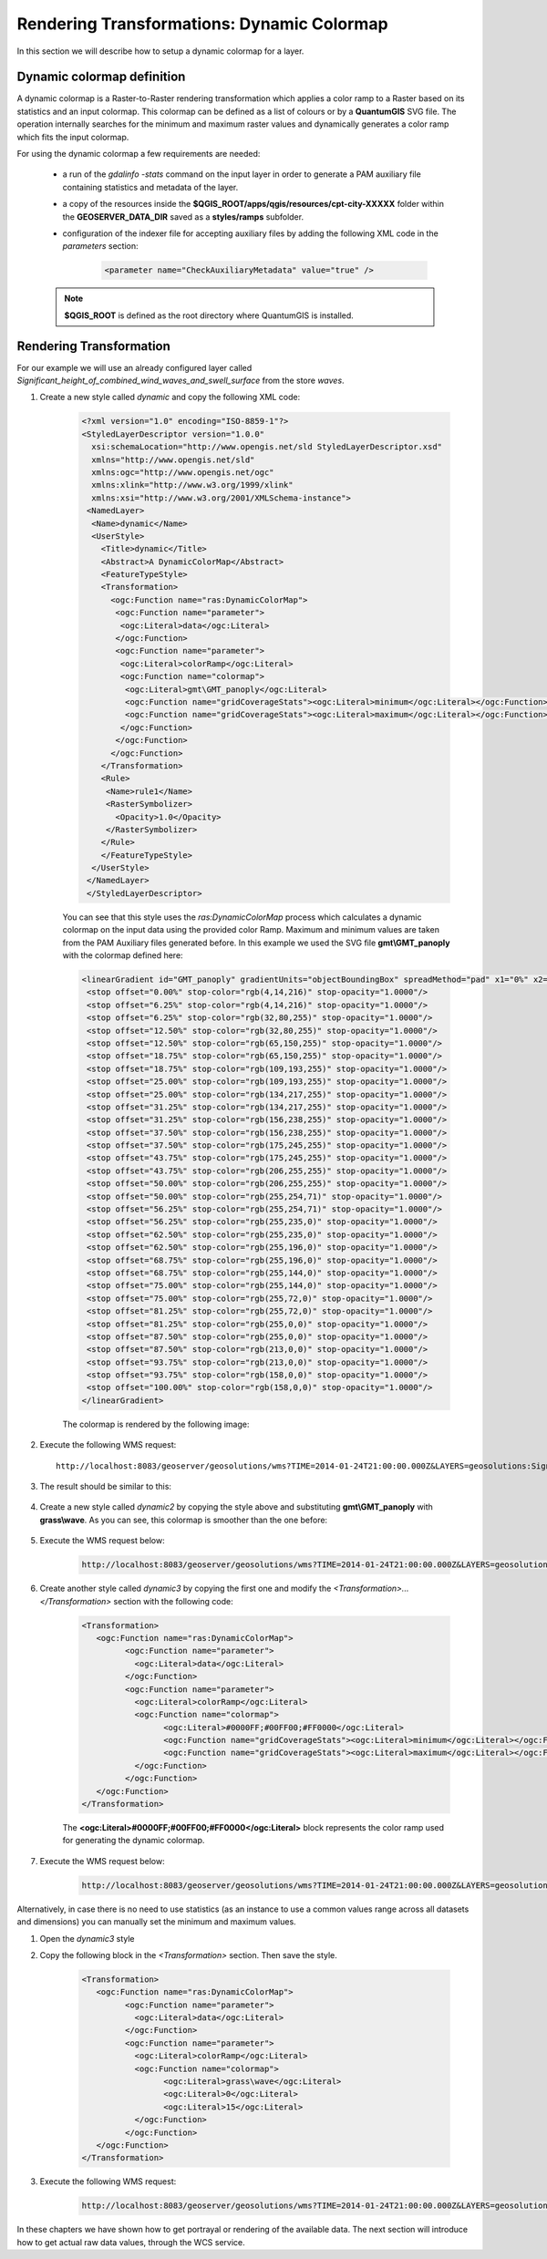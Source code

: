 .. module:: geoserver.colormap

.. _geoserver.colormap:

Rendering Transformations: Dynamic Colormap
===========================================
In this section we will describe how to setup a dynamic colormap for a layer. 

Dynamic colormap definition
-----------------------------

A dynamic colormap is a Raster-to-Raster rendering transformation which applies a color ramp to a Raster based on its statistics and 
an input colormap. This colormap can be defined as a list of colours or by a **QuantumGIS** SVG file. The operation internally
searches for the minimum and maximum raster values and dynamically generates a color ramp which fits the input colormap.

For using the dynamic colormap a few requirements are needed:

	* a run of the *gdalinfo -stats* command on the input layer in order to generate a PAM auxiliary file containing statistics and metadata of the layer. 
	* a copy of the resources inside the **$QGIS_ROOT/apps/qgis/resources/cpt-city-XXXXX** folder within the **GEOSERVER_DATA_DIR** saved as a **styles/ramps** subfolder.
	* configuration of the indexer file for accepting auxiliary files by adding the following XML code in the *parameters* section:
	
		.. code-block:: xml
		
			<parameter name="CheckAuxiliaryMetadata" value="true" />
	
	.. note:: **$QGIS_ROOT** is defined as the root directory where QuantumGIS is installed.

Rendering Transformation
------------------------

For our example we will use an already configured layer called *Significant_height_of_combined_wind_waves_and_swell_surface* from the store *waves*.

#. Create a new style called *dynamic* and copy the following XML code:

        .. code-block:: xml
   
            <?xml version="1.0" encoding="ISO-8859-1"?>
            <StyledLayerDescriptor version="1.0.0"
              xsi:schemaLocation="http://www.opengis.net/sld StyledLayerDescriptor.xsd"
              xmlns="http://www.opengis.net/sld"
              xmlns:ogc="http://www.opengis.net/ogc"
              xmlns:xlink="http://www.w3.org/1999/xlink"
              xmlns:xsi="http://www.w3.org/2001/XMLSchema-instance">
             <NamedLayer>
              <Name>dynamic</Name>
              <UserStyle>
                <Title>dynamic</Title>
                <Abstract>A DynamicColorMap</Abstract>
                <FeatureTypeStyle>
                <Transformation>
                  <ogc:Function name="ras:DynamicColorMap">
                   <ogc:Function name="parameter">
                    <ogc:Literal>data</ogc:Literal>
                   </ogc:Function>
                   <ogc:Function name="parameter">
                    <ogc:Literal>colorRamp</ogc:Literal>
                    <ogc:Function name="colormap">
                     <ogc:Literal>gmt\GMT_panoply</ogc:Literal>
                     <ogc:Function name="gridCoverageStats"><ogc:Literal>minimum</ogc:Literal></ogc:Function>
                     <ogc:Function name="gridCoverageStats"><ogc:Literal>maximum</ogc:Literal></ogc:Function>
                    </ogc:Function>
                   </ogc:Function>
                  </ogc:Function>
                </Transformation>
                <Rule>
                 <Name>rule1</Name>
                 <RasterSymbolizer>
                   <Opacity>1.0</Opacity>
                 </RasterSymbolizer>
                </Rule>
                </FeatureTypeStyle>
              </UserStyle>
             </NamedLayer>
             </StyledLayerDescriptor>
	 
	You can see that this style uses the `ras:DynamicColorMap` process which calculates a dynamic colormap on the input data using
	the provided color Ramp. Maximum and minimum values are taken from the PAM Auxiliary files generated before.
	In this example we used the SVG file **gmt\\GMT_panoply** with the colormap defined here:

	.. code-block:: xml
	
         <linearGradient id="GMT_panoply" gradientUnits="objectBoundingBox" spreadMethod="pad" x1="0%" x2="100%" y1="0%" y2="0%">
          <stop offset="0.00%" stop-color="rgb(4,14,216)" stop-opacity="1.0000"/>
          <stop offset="6.25%" stop-color="rgb(4,14,216)" stop-opacity="1.0000"/>
          <stop offset="6.25%" stop-color="rgb(32,80,255)" stop-opacity="1.0000"/>
          <stop offset="12.50%" stop-color="rgb(32,80,255)" stop-opacity="1.0000"/>
          <stop offset="12.50%" stop-color="rgb(65,150,255)" stop-opacity="1.0000"/>
          <stop offset="18.75%" stop-color="rgb(65,150,255)" stop-opacity="1.0000"/>
          <stop offset="18.75%" stop-color="rgb(109,193,255)" stop-opacity="1.0000"/>
          <stop offset="25.00%" stop-color="rgb(109,193,255)" stop-opacity="1.0000"/>
          <stop offset="25.00%" stop-color="rgb(134,217,255)" stop-opacity="1.0000"/>
          <stop offset="31.25%" stop-color="rgb(134,217,255)" stop-opacity="1.0000"/>
          <stop offset="31.25%" stop-color="rgb(156,238,255)" stop-opacity="1.0000"/>
          <stop offset="37.50%" stop-color="rgb(156,238,255)" stop-opacity="1.0000"/>
          <stop offset="37.50%" stop-color="rgb(175,245,255)" stop-opacity="1.0000"/>
          <stop offset="43.75%" stop-color="rgb(175,245,255)" stop-opacity="1.0000"/>
          <stop offset="43.75%" stop-color="rgb(206,255,255)" stop-opacity="1.0000"/>
          <stop offset="50.00%" stop-color="rgb(206,255,255)" stop-opacity="1.0000"/>
          <stop offset="50.00%" stop-color="rgb(255,254,71)" stop-opacity="1.0000"/>
          <stop offset="56.25%" stop-color="rgb(255,254,71)" stop-opacity="1.0000"/>
          <stop offset="56.25%" stop-color="rgb(255,235,0)" stop-opacity="1.0000"/>
          <stop offset="62.50%" stop-color="rgb(255,235,0)" stop-opacity="1.0000"/>
          <stop offset="62.50%" stop-color="rgb(255,196,0)" stop-opacity="1.0000"/>
          <stop offset="68.75%" stop-color="rgb(255,196,0)" stop-opacity="1.0000"/>
          <stop offset="68.75%" stop-color="rgb(255,144,0)" stop-opacity="1.0000"/>
          <stop offset="75.00%" stop-color="rgb(255,144,0)" stop-opacity="1.0000"/>
          <stop offset="75.00%" stop-color="rgb(255,72,0)" stop-opacity="1.0000"/>
          <stop offset="81.25%" stop-color="rgb(255,72,0)" stop-opacity="1.0000"/>
          <stop offset="81.25%" stop-color="rgb(255,0,0)" stop-opacity="1.0000"/>
          <stop offset="87.50%" stop-color="rgb(255,0,0)" stop-opacity="1.0000"/>
          <stop offset="87.50%" stop-color="rgb(213,0,0)" stop-opacity="1.0000"/>
          <stop offset="93.75%" stop-color="rgb(213,0,0)" stop-opacity="1.0000"/>
          <stop offset="93.75%" stop-color="rgb(158,0,0)" stop-opacity="1.0000"/>
          <stop offset="100.00%" stop-color="rgb(158,0,0)" stop-opacity="1.0000"/>
         </linearGradient>
		
	The colormap is rendered by the following image:
	
	.. figure:: img/GMT_panoply.svg
	
#. Execute the following WMS request::

		http://localhost:8083/geoserver/geosolutions/wms?TIME=2014-01-24T21:00:00.000Z&LAYERS=geosolutions:Significant_height_of_combined_wind_waves_and_swell_surface&STYLES=dynamic&FORMAT=image/png&SERVICE=WMS&VERSION=1.1.1&REQUEST=GetMap&SRS=EPSG:4326&BBOX=-21.814453125,40.85546875,34.814453125,75.14453125&WIDTH=272&HEIGHT=165
	
#. The result should be similar to this:

	.. figure:: img/rtx_colormap_001.png
	
#. Create a new style called *dynamic2* by copying the style above and substituting **gmt\\GMT_panoply** with **grass\\wave**. As you can see, this colormap is smoother than the one before:

		.. figure:: img/wave.svg
		
#. Execute the WMS request below:

	.. code-block:: xml

		http://localhost:8083/geoserver/geosolutions/wms?TIME=2014-01-24T21:00:00.000Z&LAYERS=geosolutions:Significant_height_of_combined_wind_waves_and_swell_surface&STYLES=dynamic2&FORMAT=image/png&SERVICE=WMS&VERSION=1.1.1&REQUEST=GetMap&SRS=EPSG:4326&BBOX=-21.814453125,40.85546875,34.814453125,75.14453125&WIDTH=272&HEIGHT=165

	.. figure:: img/rtx_colormap_002.png
	
#. Create another style called *dynamic3* by copying the first one and modify the `<Transformation>...</Transformation>` section with the following code:

	.. code-block:: xml
	
			<Transformation>
			   <ogc:Function name="ras:DynamicColorMap">
				 <ogc:Function name="parameter">
				   <ogc:Literal>data</ogc:Literal>
				 </ogc:Function>
				 <ogc:Function name="parameter">
				   <ogc:Literal>colorRamp</ogc:Literal>
				   <ogc:Function name="colormap">
					 <ogc:Literal>#0000FF;#00FF00;#FF0000</ogc:Literal>
					 <ogc:Function name="gridCoverageStats"><ogc:Literal>minimum</ogc:Literal></ogc:Function>
					 <ogc:Function name="gridCoverageStats"><ogc:Literal>maximum</ogc:Literal></ogc:Function>
				   </ogc:Function>
				 </ogc:Function>
			   </ogc:Function>
			</Transformation>
			
	The **<ogc:Literal>#0000FF;#00FF00;#FF0000</ogc:Literal>** block represents the color ramp used for generating the dynamic colormap. 

#. Execute the WMS request below:

	.. code-block:: xml
	
		http://localhost:8083/geoserver/geosolutions/wms?TIME=2014-01-24T21:00:00.000Z&LAYERS=geosolutions:Significant_height_of_combined_wind_waves_and_swell_surface&STYLES=dynamic3&FORMAT=image/png&SERVICE=WMS&VERSION=1.1.1&REQUEST=GetMap&SRS=EPSG:4326&BBOX=-21.814453125,40.85546875,34.814453125,75.14453125&WIDTH=272&HEIGHT=165

	.. figure:: img/rtx_colormap_003.png
	
Alternatively, in case there is no need to use statistics (as an instance to use a common values range across all datasets and dimensions) you can manually set the minimum and maximum values. 

#. Open the *dynamic3* style

#. Copy the following block in the `<Transformation>` section. Then save the style.

	.. code-block:: xml
	
			<Transformation>
			   <ogc:Function name="ras:DynamicColorMap">
				 <ogc:Function name="parameter">
				   <ogc:Literal>data</ogc:Literal>
				 </ogc:Function>
				 <ogc:Function name="parameter">
				   <ogc:Literal>colorRamp</ogc:Literal>
				   <ogc:Function name="colormap">
					 <ogc:Literal>grass\wave</ogc:Literal>
					 <ogc:Literal>0</ogc:Literal>
					 <ogc:Literal>15</ogc:Literal>
				   </ogc:Function>
				 </ogc:Function>
			   </ogc:Function>
			</Transformation>

#. Execute the following WMS request:

	.. code-block:: xml
	
		http://localhost:8083/geoserver/geosolutions/wms?TIME=2014-01-24T21:00:00.000Z&LAYERS=geosolutions:Significant_height_of_combined_wind_waves_and_swell_surface&STYLES=dynamic3&FORMAT=image/png&SERVICE=WMS&VERSION=1.1.1&REQUEST=GetMap&SRS=EPSG:4326&BBOX=-21.814453125,40.85546875,34.814453125,75.14453125&WIDTH=272&HEIGHT=165

	.. figure:: img/rtx_colormap_004.png

In these chapters we have shown how to get portrayal or rendering of the available data. The next section will introduce how to get actual raw data values, through the WCS service.

